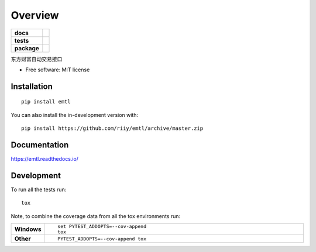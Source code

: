 ========
Overview
========

.. start-badges

.. list-table::
    :stub-columns: 1

    * - docs
      - |docs|
    * - tests
      - |github-actions| |codecov|
    * - package
      - |version| |wheel| |supported-versions| |supported-implementations| |commits-since|
.. |docs| image:: https://readthedocs.org/projects/emtl/badge/?style=flat
    :target: https://readthedocs.org/projects/emtl/
    :alt: Documentation Status

.. |github-actions| image:: https://github.com/riiy/emtl/actions/workflows/github-actions.yml/badge.svg
    :alt: GitHub Actions Build Status
    :target: https://github.com/riiy/emtl/actions

.. |codecov| image:: https://codecov.io/gh/riiy/emtl/branch/master/graphs/badge.svg?branch=master
    :alt: Coverage Status
    :target: https://app.codecov.io/github/riiy/emtl

.. |version| image:: https://img.shields.io/pypi/v/emtl.svg
    :alt: PyPI Package latest release
    :target: https://pypi.org/project/emtl

.. |wheel| image:: https://img.shields.io/pypi/wheel/emtl.svg
    :alt: PyPI Wheel
    :target: https://pypi.org/project/emtl

.. |supported-versions| image:: https://img.shields.io/pypi/pyversions/emtl.svg
    :alt: Supported versions
    :target: https://pypi.org/project/emtl

.. |supported-implementations| image:: https://img.shields.io/pypi/implementation/emtl.svg
    :alt: Supported implementations
    :target: https://pypi.org/project/emtl

.. |commits-since| image:: https://img.shields.io/github/commits-since/riiy/emtl/v0.1.7.svg
    :alt: Commits since latest release
    :target: https://github.com/riiy/emtl/compare/v0.1.7...master



.. end-badges

东方财富自动交易接口

* Free software: MIT license

Installation
============

::

    pip install emtl

You can also install the in-development version with::

    pip install https://github.com/riiy/emtl/archive/master.zip


Documentation
=============


https://emtl.readthedocs.io/


Development
===========

To run all the tests run::

    tox

Note, to combine the coverage data from all the tox environments run:

.. list-table::
    :widths: 10 90
    :stub-columns: 1

    - - Windows
      - ::

            set PYTEST_ADDOPTS=--cov-append
            tox

    - - Other
      - ::

            PYTEST_ADDOPTS=--cov-append tox
